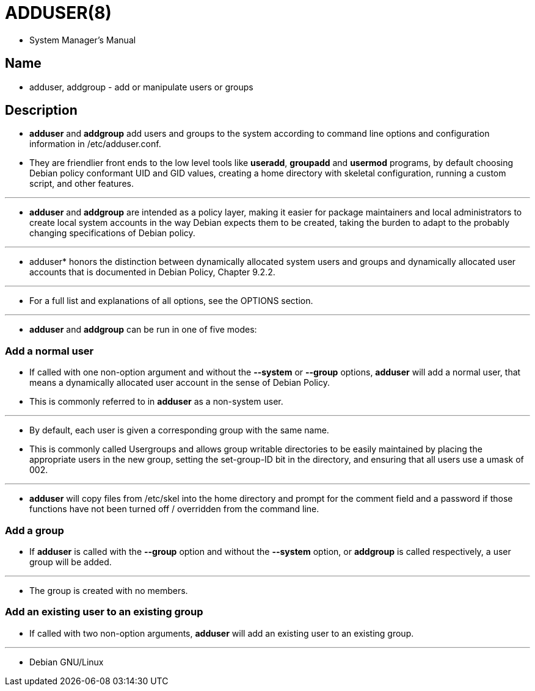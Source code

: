 = ADDUSER(8)

* System Manager's Manual

== Name

* adduser, addgroup - add or manipulate users or groups

== Description

* *adduser* and *addgroup* add users and groups to the system according to
  command line options and configuration information in
  [.underline]#/etc/adduser.conf#.
* They are friendlier front ends to the low level tools like *useradd*,
  *groupadd* and *usermod* programs, by default choosing Debian policy
  conformant UID and GID values, creating a home directory with skeletal
  configuration, running a custom script, and other features.

'''

* *adduser* and *addgroup* are intended as a policy layer, making it easier
  for package maintainers and local administrators to create local system
  accounts in the way Debian expects them to  be created,  taking the burden
  to adapt to the probably changing specifications of Debian policy.

'''

* adduser* honors the distinction between [.underline]#dynamically allocated
  system users and groups# and [.underline]#dynamically allocated user
  accounts# that is documented in Debian Policy, Chapter 9.2.2.

'''

* For a full list and explanations of all options, see the OPTIONS section.

'''

* *adduser* and *addgroup* can be run in one of five modes:

=== Add a normal user

* If called with one non-option argument and without the *--system* or
  *--group*  options, *adduser* will add a normal user, that means a
  [.underline]#dynamically allocated user account# in the sense of Debian
  Policy.
* This is commonly referred to in *adduser* as a [.underline]#non-system
  user#.

'''

* By default, each user is given a corresponding group with the same name.
* This is commonly called [.underline]#Usergroups# and allows group writable
  directories to be easily maintained by placing the appropriate users in the
  new group, setting the set-group-ID bit in the directory, and ensuring that
  all users use a umask of 002.

'''

* *adduser* will copy files from [.underline]#/etc/skel# into the home
  directory and prompt for the comment field and a password if those functions
  have not been turned off / overridden from the command line.

=== Add a group

* If *adduser* is called with the *--group* option and without the *--system*
  option, or *addgroup* is called respectively, a user group will be added.

'''

* The group is created with no members.

=== Add an existing user to an existing group

* If called with two non-option arguments, *adduser* will add an existing user
  to an existing group.

'''

* Debian GNU/Linux
